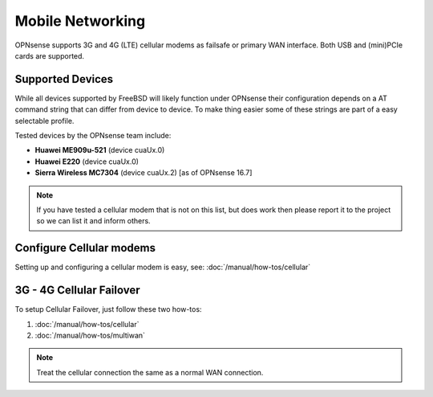 =================
Mobile Networking
=================

.. image:: images/OPNsense_4G_new.png
   :width: 100%

OPNsense supports 3G and 4G (LTE) cellular modems as failsafe or primary WAN
interface. Both USB and (mini)PCIe cards are supported.


-----------------
Supported Devices
-----------------
While all devices supported by FreeBSD will likely function under OPNsense their
configuration depends on a AT command string that can differ from device to device.
To make thing easier some of these strings are part of a easy selectable profile.

Tested devices by the OPNsense team include:

* **Huawei ME909u-521** (device cuaUx.0)
* **Huawei E220** (device cuaUx.0)
* **Sierra Wireless MC7304** (device cuaUx.2) [as of OPNsense 16.7]

.. Note::

  If you have tested a cellular modem that is not on this list, but does work then
  please report it to the project so we can list it and inform others.


-------------------------
Configure Cellular modems
-------------------------
Setting up and configuring a cellular modem is easy, see: :doc:`/manual/how-tos/cellular`

-------------------------
3G - 4G Cellular Failover
-------------------------
To setup Cellular Failover, just follow these two how-tos:

#. :doc:`/manual/how-tos/cellular`
#. :doc:`/manual/how-tos/multiwan`

.. Note:: Treat the cellular connection the same as a normal WAN connection.
